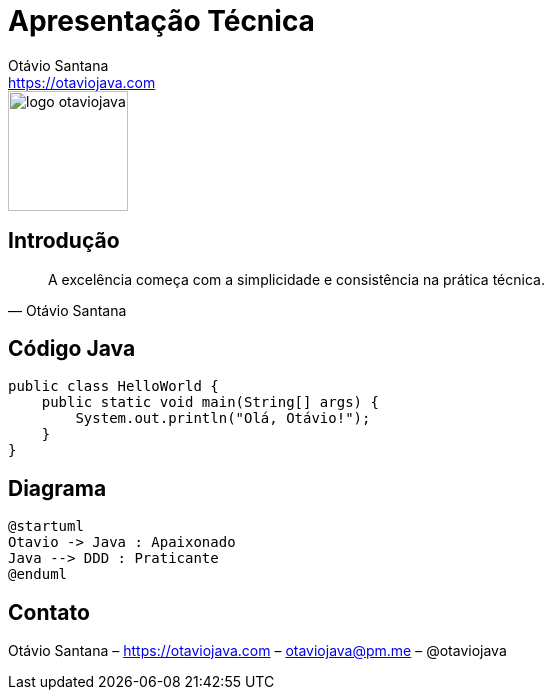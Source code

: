 = Apresentação Técnica
Otávio Santana <https://otaviojava.com>
:revealjs_theme: white
:revealjs_slideNumber: true
:revealjs_hash: true
:customcss: styles/custom.css
:imagesdir: images
:icons: font
:source-highlighter: rouge
:revealjsdir: https://cdn.jsdelivr.net/npm/reveal.js

[.logo]
image::logo-otaviojava.png[width=120, role=logo]

== Introdução

[quote, "Otávio Santana"]
____
A excelência começa com a simplicidade e consistência na prática técnica.
____

== Código Java

[source,java]
----
public class HelloWorld {
    public static void main(String[] args) {
        System.out.println("Olá, Otávio!");
    }
}
----

== Diagrama

[plantuml]
----
@startuml
Otavio -> Java : Apaixonado
Java --> DDD : Praticante
@enduml
----

== Contato

[.footer]
Otávio Santana – https://otaviojava.com – otaviojava@pm.me – @otaviojava

